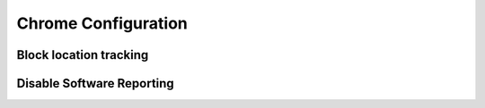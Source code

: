 .. _apps-chrome:

Chrome Configuration
####################

Block location tracking
***********************

.. code-block::
  :caption: ``chrome://settings/content/location``

  Ask before accessing (Recommended) = Disabled

.. code-block::
  :caption: ``chrome://settings/content/notifications``

  Ask before sending (Recommended) = Disabled

Disable Software Reporting
**************************

.. regedit:: Disable Chrome running software reporting tool.
  :path:     HKEY_LOCAL_MACHINE\SOFTWARE\Policies\Google\Chrome
  :value0:   ChromeCleanupEnabled, {DWORD}, 0
  :ref:      https://www.ghacks.net/2018/01/20/how-to-block-the-chrome-software-reporter-tool-software_reporter_tool-exe/
  :update:   2021-02-12
  :open:

.. regedit:: Disable reporting results to Google.
  :path:      HKEY_LOCAL_MACHINE\SOFTWARE\Policies\Google\Chrome
  :value0:    ChromeCleanupReportingEnabled, {DWORD}, 0
  :ref:      https://www.ghacks.net/2018/01/20/how-to-block-the-chrome-software-reporter-tool-software_reporter_tool-exe/
  :update:    2021-02-12
  :open:
